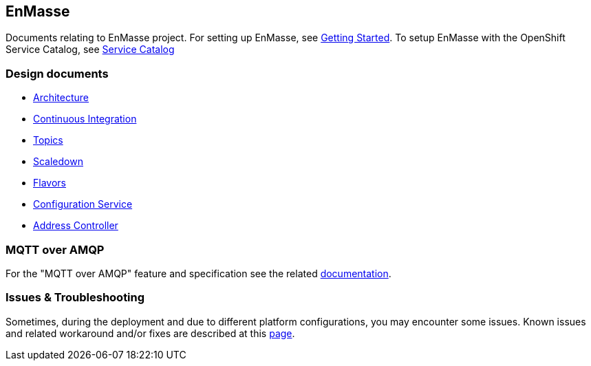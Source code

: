 [[enmasse]]
EnMasse
-------

Documents relating to EnMasse project. For setting up EnMasse, see
link:design_docs/getting-started/README.adoc[Getting Started]. To setup EnMasse with
the OpenShift Service Catalog, see
https://github.com/EnMasseProject/enmasse/tree/master/documentation/design_docs/servicecatalog/README.adoc[Service
Catalog]

[[design-documents]]
Design documents
~~~~~~~~~~~~~~~~

* link:design_docs/overview/architecture.adoc[Architecture]
* link:design_docs/ci/README.adoc[Continuous Integration]
* link:design_docs/topics/design.adoc[Topics]
* link:design_docs/scaledown/design.adoc[Scaledown]
* link:design_docs/flavors/design.adoc[Flavors]
* link:design_docs/configserv/README.adoc[Configuration Service]
* link:design_docs/address-controller/README.adoc[Address Controller]

[[mqtt-over-amqp]]
MQTT over AMQP
~~~~~~~~~~~~~~

For the "MQTT over AMQP" feature and specification see the related
link:design_docs/mqtt-over-amqp/README.adoc[documentation].

[[issues-troubleshooting]]
Issues & Troubleshooting
~~~~~~~~~~~~~~~~~~~~~~~~

Sometimes, during the deployment and due to different platform
configurations, you may encounter some issues. Known issues and related
workaround and/or fixes are described at this
link:design_docs/issues/issues.adoc[page].
